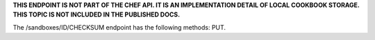 .. The contents of this file are included in multiple topics.
.. This file should not be changed in a way that hinders its ability to appear in multiple documentation sets.

**THIS ENDPOINT IS NOT PART OF THE CHEF API. IT IS AN IMPLEMENTATION DETAIL OF LOCAL COOKBOOK STORAGE. THIS TOPIC IS NOT INCLUDED IN THE PUBLISHED DOCS.** 

The /sandboxes/ID/CHECKSUM endpoint has the following methods: PUT.
